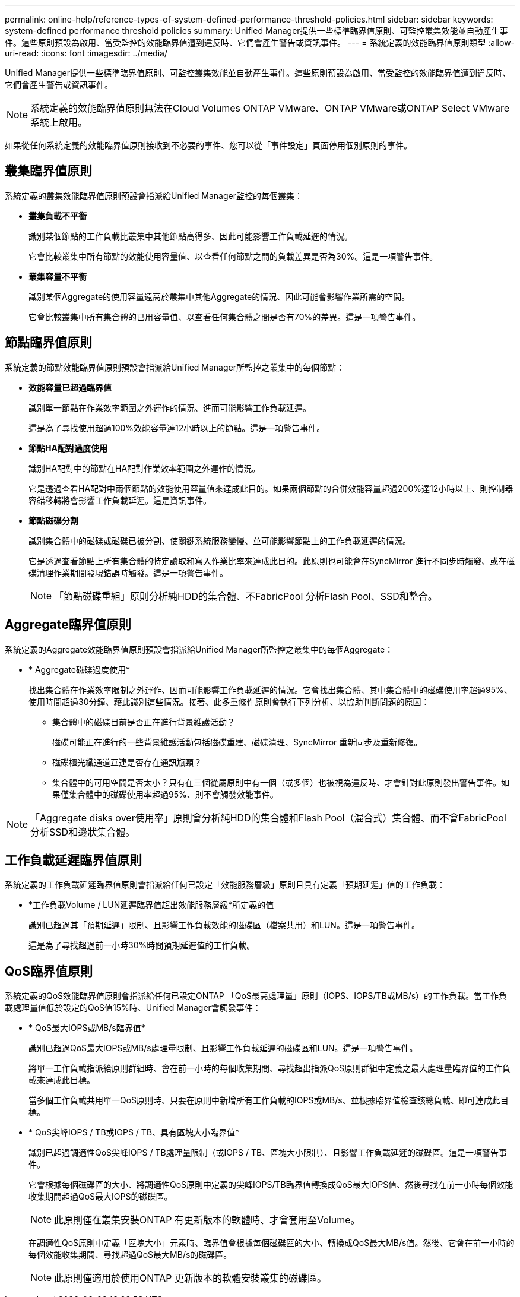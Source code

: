 ---
permalink: online-help/reference-types-of-system-defined-performance-threshold-policies.html 
sidebar: sidebar 
keywords: system-defined performance threshold policies 
summary: Unified Manager提供一些標準臨界值原則、可監控叢集效能並自動產生事件。這些原則預設為啟用、當受監控的效能臨界值遭到違反時、它們會產生警告或資訊事件。 
---
= 系統定義的效能臨界值原則類型
:allow-uri-read: 
:icons: font
:imagesdir: ../media/


[role="lead"]
Unified Manager提供一些標準臨界值原則、可監控叢集效能並自動產生事件。這些原則預設為啟用、當受監控的效能臨界值遭到違反時、它們會產生警告或資訊事件。

[NOTE]
====
系統定義的效能臨界值原則無法在Cloud Volumes ONTAP VMware、ONTAP VMware或ONTAP Select VMware系統上啟用。

====
如果從任何系統定義的效能臨界值原則接收到不必要的事件、您可以從「事件設定」頁面停用個別原則的事件。



== 叢集臨界值原則

系統定義的叢集效能臨界值原則預設會指派給Unified Manager監控的每個叢集：

* *叢集負載不平衡*
+
識別某個節點的工作負載比叢集中其他節點高得多、因此可能影響工作負載延遲的情況。

+
它會比較叢集中所有節點的效能使用容量值、以查看任何節點之間的負載差異是否為30%。這是一項警告事件。

* *叢集容量不平衡*
+
識別某個Aggregate的使用容量遠高於叢集中其他Aggregate的情況、因此可能會影響作業所需的空間。

+
它會比較叢集中所有集合體的已用容量值、以查看任何集合體之間是否有70%的差異。這是一項警告事件。





== 節點臨界值原則

系統定義的節點效能臨界值原則預設會指派給Unified Manager所監控之叢集中的每個節點：

* *效能容量已超過臨界值*
+
識別單一節點在作業效率範圍之外運作的情況、進而可能影響工作負載延遲。

+
這是為了尋找使用超過100%效能容量達12小時以上的節點。這是一項警告事件。

* *節點HA配對過度使用*
+
識別HA配對中的節點在HA配對作業效率範圍之外運作的情況。

+
它是透過查看HA配對中兩個節點的效能使用容量值來達成此目的。如果兩個節點的合併效能容量超過200%達12小時以上、則控制器容錯移轉將會影響工作負載延遲。這是資訊事件。

* *節點磁碟分割*
+
識別集合體中的磁碟或磁碟已被分割、使關鍵系統服務變慢、並可能影響節點上的工作負載延遲的情況。

+
它是透過查看節點上所有集合體的特定讀取和寫入作業比率來達成此目的。此原則也可能會在SyncMirror 進行不同步時觸發、或在磁碟清理作業期間發現錯誤時觸發。這是一項警告事件。

+
[NOTE]
====
「節點磁碟重組」原則分析純HDD的集合體、不FabricPool 分析Flash Pool、SSD和整合。

====




== Aggregate臨界值原則

系統定義的Aggregate效能臨界值原則預設會指派給Unified Manager所監控之叢集中的每個Aggregate：

* * Aggregate磁碟過度使用*
+
找出集合體在作業效率限制之外運作、因而可能影響工作負載延遲的情況。它會找出集合體、其中集合體中的磁碟使用率超過95%、使用時間超過30分鐘、藉此識別這些情況。接著、此多重條件原則會執行下列分析、以協助判斷問題的原因：

+
** 集合體中的磁碟目前是否正在進行背景維護活動？
+
磁碟可能正在進行的一些背景維護活動包括磁碟重建、磁碟清理、SyncMirror 重新同步及重新修復。

** 磁碟櫃光纖通道互連是否存在通訊瓶頸？
** 集合體中的可用空間是否太小？只有在三個從屬原則中有一個（或多個）也被視為違反時、才會針對此原則發出警告事件。如果僅集合體中的磁碟使用率超過95%、則不會觸發效能事件。




[NOTE]
====
「Aggregate disks over使用率」原則會分析純HDD的集合體和Flash Pool（混合式）集合體、而不會FabricPool 分析SSD和邊狀集合體。

====


== 工作負載延遲臨界值原則

系統定義的工作負載延遲臨界值原則會指派給任何已設定「效能服務層級」原則且具有定義「預期延遲」值的工作負載：

* *工作負載Volume / LUN延遲臨界值超出效能服務層級*所定義的值
+
識別已超過其「預期延遲」限制、且影響工作負載效能的磁碟區（檔案共用）和LUN。這是一項警告事件。

+
這是為了尋找超過前一小時30%時間預期延遲值的工作負載。





== QoS臨界值原則

系統定義的QoS效能臨界值原則會指派給任何已設定ONTAP 「QoS最高處理量」原則（IOPS、IOPS/TB或MB/s）的工作負載。當工作負載處理量值低於設定的QoS值15%時、Unified Manager會觸發事件：

* * QoS最大IOPS或MB/s臨界值*
+
識別已超過QoS最大IOPS或MB/s處理量限制、且影響工作負載延遲的磁碟區和LUN。這是一項警告事件。

+
將單一工作負載指派給原則群組時、會在前一小時的每個收集期間、尋找超出指派QoS原則群組中定義之最大處理量臨界值的工作負載來達成此目標。

+
當多個工作負載共用單一QoS原則時、只要在原則中新增所有工作負載的IOPS或MB/s、並根據臨界值檢查該總負載、即可達成此目標。

* * QoS尖峰IOPS / TB或IOPS / TB、具有區塊大小臨界值*
+
識別已超過調適性QoS尖峰IOPS / TB處理量限制（或IOPS / TB、區塊大小限制）、且影響工作負載延遲的磁碟區。這是一項警告事件。

+
它會根據每個磁碟區的大小、將調適性QoS原則中定義的尖峰IOPS/TB臨界值轉換成QoS最大IOPS值、然後尋找在前一小時每個效能收集期間超過QoS最大IOPS的磁碟區。

+
[NOTE]
====
此原則僅在叢集安裝ONTAP 有更新版本的軟體時、才會套用至Volume。

====
+
在調適性QoS原則中定義「區塊大小」元素時、臨界值會根據每個磁碟區的大小、轉換成QoS最大MB/s值。然後、它會在前一小時的每個效能收集期間、尋找超過QoS最大MB/s的磁碟區。

+
[NOTE]
====
此原則僅適用於使用ONTAP 更新版本的軟體安裝叢集的磁碟區。

====

